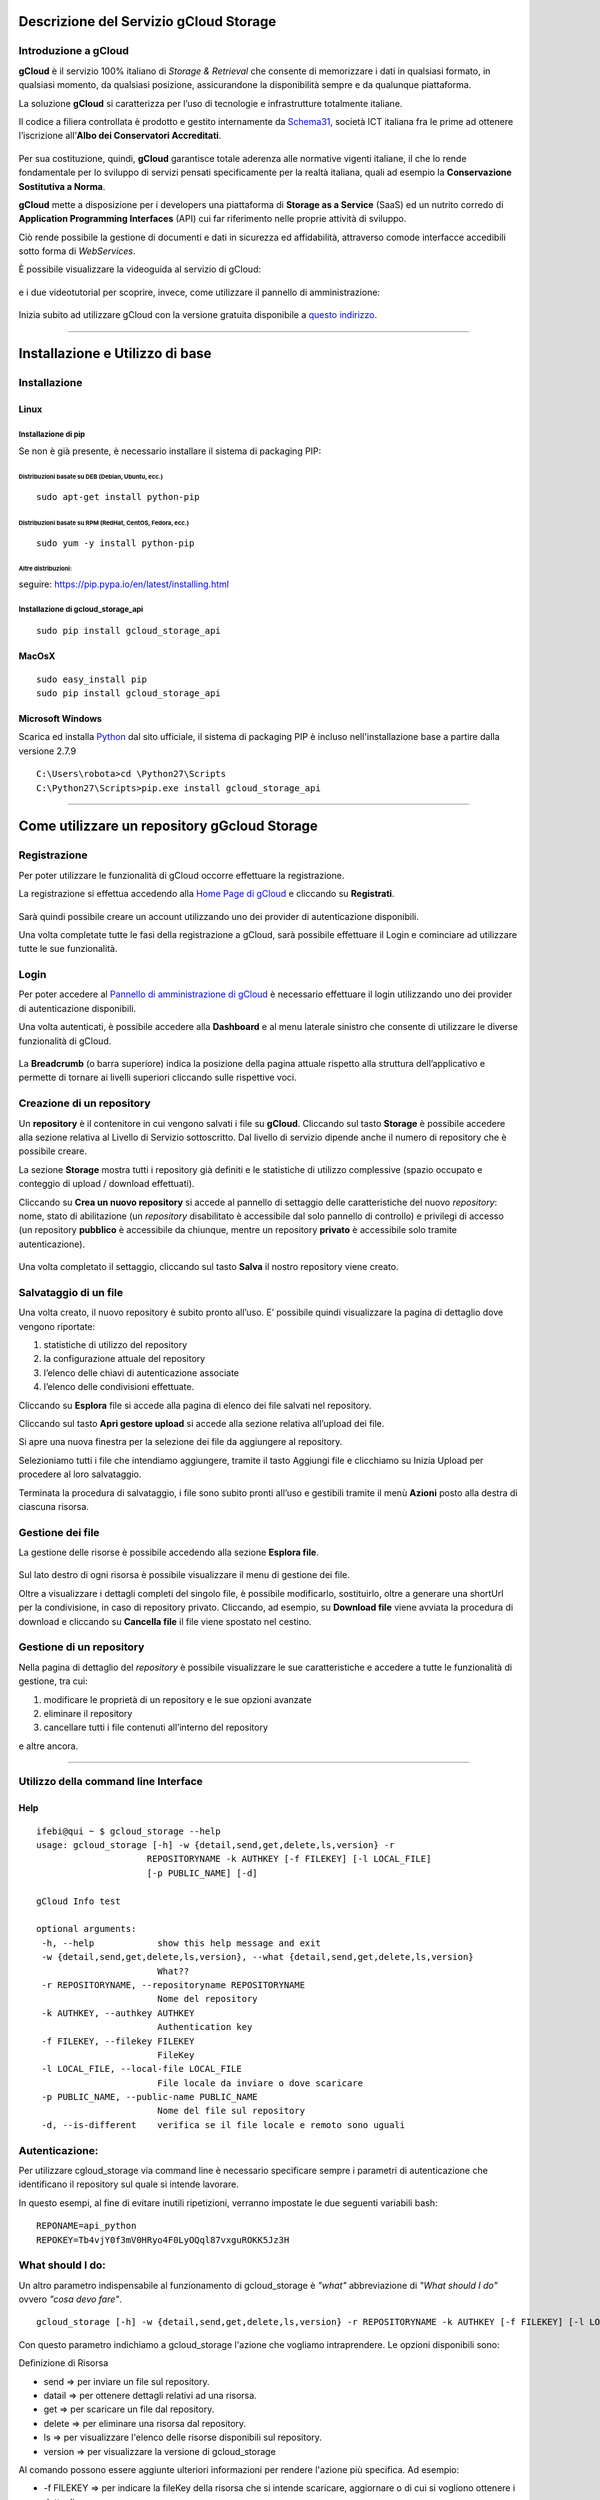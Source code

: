 Descrizione del Servizio gCloud Storage
=======================================

Introduzione a gCloud
---------------------

**gCloud** è il servizio 100% italiano di *Storage & Retrieval* che consente di memorizzare i dati in qualsiasi formato, in qualsiasi momento, da qualsiasi posizione, assicurandone la disponibilità sempre e da qualunque piattaforma.

La soluzione **gCloud** si caratterizza per l’uso di tecnologie e infrastrutture totalmente italiane. 

Il codice a filiera controllata è prodotto e gestito internamente da Schema31_, società ICT italiana fra le prime ad ottenere l’iscrizione all’**Albo dei Conservatori Accreditati**. 


    .. image:: http://storage.gcloud.schema31.it/obj/9bc45749-e211-445f-9519-0fc77d0ef5bb
        :target: http://www.schema31.it/
        :alt: Schema31


Per sua costituzione, quindi, **gCloud** garantisce totale aderenza alle normative vigenti italiane, il che lo rende fondamentale per lo sviluppo di servizi pensati specificamente per la realtà italiana, quali ad esempio la **Conservazione Sostitutiva a Norma**.

**gCloud** mette a disposizione per i developers una piattaforma di **Storage as a Service** (SaaS) ed un nutrito corredo di **Application Programming Interfaces** (API) cui far riferimento nelle proprie attività di sviluppo.

Ciò rende possibile la gestione di documenti e dati in sicurezza ed affidabilità, attraverso comode interfacce accedibili sotto forma di *WebServices*.


È possibile visualizzare la videoguida al servizio di gCloud:


    .. image:: http://storage.gcloud.schema31.it/obj/49003e17-4149-4871-9631-bb3111224ea1
        :target: https://www.youtube.com/watch?v=4JA-ZugZkFE
        :alt: Upload


e i due videotutorial per scoprire, invece, come utilizzare il pannello di amministrazione:


    .. image:: http://storage.gcloud.schema31.it/obj/b4bc4883-7551-4135-a557-e09817f25616
        :target: https://www.youtube.com/watch?v=SPBby-z1m6I
        :alt: Upload


    .. image:: http://storage.gcloud.schema31.it/obj/ffac1141-26f6-4421-806b-02a68e8fde42


    .. image:: http://storage.gcloud.schema31.it/obj/0a361b9d-af85-47fc-a545-87b5aa5ad10a
        :target: https://www.youtube.com/watch?v=SPBby-z1m6I
        :alt: Upload


Inizia subito ad utilizzare gCloud con la versione gratuita disponibile a `questo indirizzo <http://gcloud.schema31.it/#prezzo>`_.


    .. image:: http://storage.gcloud.schema31.it/obj/ffac1141-26f6-4421-806b-02a68e8fde42





.. _Schema31: http://www.schema31.it/





------------

Installazione e Utilizzo di base
================================

Installazione
-------------

Linux
''''''
Installazione di pip
^^^^^^^^^^^^^^^^^^^^
Se non è già presente, è necessario installare il sistema di packaging PIP:

Distribuzioni basate su DEB (Debian, Ubuntu, ecc.)
__________________________________________________

::

 sudo apt-get install python-pip

Distribuzioni basate su RPM (RedHat, CentOS, Fedora, ecc.)
__________________________________________________________

::

 sudo yum -y install python-pip

Altre distribuzioni:
____________________
seguire:
https://pip.pypa.io/en/latest/installing.html


Installazione di gcloud_storage_api
^^^^^^^^^^^^^^^^^^^^^^^^^^^^^^^^^^^

::

 sudo pip install gcloud_storage_api


MacOsX
''''''

::

 sudo easy_install pip
 sudo pip install gcloud_storage_api


Microsoft Windows
''''''''''''''''''
Scarica ed installa Python_ dal sito ufficiale, il sistema di packaging PIP è incluso nell'installazione base a partire dalla versione 2.7.9

.. _Python: http://www.python.org/dowload/

::

 C:\Users\robota>cd \Python27\Scripts
 C:\Python27\Scripts>pip.exe install gcloud_storage_api








------------

.. image:: http://storage.gcloud.schema31.it/obj/ffac1141-26f6-4421-806b-02a68e8fde42


Come utilizzare un repository gGcloud Storage
=============================================


.. image:: http://storage.gcloud.schema31.it/obj/ffac1141-26f6-4421-806b-02a68e8fde42


Registrazione
-------------

Per poter utilizzare le funzionalità di gCloud occorre effettuare la registrazione.

La registrazione si effettua accedendo alla `Home Page di gCloud <http://gcloud.schema31.it>`_ e cliccando su **Registrati**.


	.. image:: http://storage.gcloud.schema31.it/obj/1402ba0a-99f7-417e-b57b-e85410547563
		:target: http://gcloud.schema31.it
		:alt: gCloud


Sarà quindi possibile creare un account utilizzando uno dei provider di autenticazione disponibili.

Una volta completate tutte le fasi della registrazione a gCloud, sarà possibile effettuare il Login e cominciare ad utilizzare tutte le sue funzionalità.


.. image:: http://storage.gcloud.schema31.it/obj/ffac1141-26f6-4421-806b-02a68e8fde42


Login
-----

Per poter accedere al `Pannello di amministrazione di gCloud <http://admin.gcloud.schema31.it>`_ è necessario effettuare il login utilizzando uno dei provider di autenticazione disponibili.

Una volta autenticati, è possibile accedere alla **Dashboard** e al menu laterale sinistro che consente di utilizzare le diverse funzionalità di gCloud. 


	.. image:: http://storage.gcloud.schema31.it/obj/302f4b5b-c65f-4dc9-b000-6c2da0b0b0c4
	   :alt: dashboard


La **Breadcrumb** (o barra superiore) indica la posizione della pagina attuale rispetto alla struttura dell’applicativo e permette di tornare ai livelli superiori cliccando sulle rispettive voci.  


	.. image::  http://storage.gcloud.schema31.it/obj/f6770f5a-e922-4a8e-bffd-4956bcafa5ba


Creazione di un repository
--------------------------

Un **repository** è il contenitore in cui vengono salvati i file su **gCloud**.
Cliccando sul tasto **Storage** è possibile accedere alla sezione relativa al Livello di Servizio sottoscritto.
Dal livello di servizio dipende anche il numero di repository che è possibile creare.

La sezione **Storage** mostra tutti i repository già definiti e le statistiche di utilizzo complessive (spazio occupato e conteggio di upload / download effettuati).

Cliccando su **Crea un nuovo repository** si accede al pannello di settaggio delle caratteristiche del nuovo *repository*: nome, stato di abilitazione (un *repository* disabilitato è accessibile dal solo pannello di controllo) e privilegi di accesso (un repository **pubblico** è accessibile da chiunque, mentre un repository **privato** è accessibile solo tramite autenticazione).


	.. image:: http://storage.gcloud.schema31.it/obj/6a604c10-7873-4a5a-9d47-ebdf937b6caf
	   :alt: newRepository


Una volta completato il settaggio, cliccando sul tasto **Salva** il nostro repository viene creato.


	.. image:: http://storage.gcloud.schema31.it/obj/f6770f5a-e922-4a8e-bffd-4956bcafa5ba


Salvataggio di un file
----------------------

Una volta creato, il nuovo repository è subito pronto all’uso.
E’ possibile quindi visualizzare la pagina di dettaglio dove vengono riportate:

1. statistiche di utilizzo del repository
2. la configurazione attuale del repository
3. l’elenco delle chiavi di autenticazione associate
4. l’elenco delle condivisioni effettuate. 


Cliccando su **Esplora** file si accede alla pagina di elenco dei file salvati nel repository.

Cliccando sul tasto **Apri gestore upload** si accede alla sezione relativa all’upload dei file.

Si apre una nuova finestra per la selezione dei file da aggiungere al repository.

Selezioniamo tutti i file che intendiamo aggiungere, tramite il tasto Aggiungi file e clicchiamo su Inizia Upload per procedere al loro salvataggio.

Terminata la procedura di salvataggio, i file sono subito pronti all’uso e gestibili tramite il menù **Azioni** posto alla destra di ciascuna risorsa.


	.. image:: http://storage.gcloud.schema31.it/obj/f6770f5a-e922-4a8e-bffd-4956bcafa5ba


Gestione dei file
-----------------

La gestione delle risorse è possibile accedendo alla sezione **Esplora file**.


	.. image:: http://storage.gcloud.schema31.it/obj/3ab189a6-9202-46d8-9ca7-30f1222da913
	    :alt: Upload


Sul lato destro di ogni risorsa è possibile visualizzare il menu di gestione dei file.

Oltre a visualizzare i dettagli completi del singolo file, è possibile modificarlo, sostituirlo, oltre a generare una shortUrl per la condivisione, in caso di repository privato. Cliccando, ad esempio, su **Download file** viene avviata la procedura di download e cliccando su **Cancella file** il file viene spostato nel cestino.


	.. image:: http://storage.gcloud.schema31.it/obj/f6770f5a-e922-4a8e-bffd-4956bcafa5ba


Gestione di un repository
--------------------------

Nella pagina di dettaglio del *repository* è possibile visualizzare le sue caratteristiche e accedere a tutte le funzionalità di gestione, tra cui:

1. modificare le proprietà di un repository e le sue opzioni avanzate
2. eliminare il repository
3. cancellare tutti i file contenuti all’interno del repository

e altre ancora.


	.. image:: http://storage.gcloud.schema31.it/obj/88993db0-73f8-4190-9379-92226ef23b83
	   :alt: repository





------------

.. image:: http://storage.gcloud.schema31.it/obj/ffac1141-26f6-4421-806b-02a68e8fde42


Utilizzo della command line Interface
--------------------------------------

Help
''''
::

 ifebi@qui ~ $ gcloud_storage --help
 usage: gcloud_storage [-h] -w {detail,send,get,delete,ls,version} -r
                      REPOSITORYNAME -k AUTHKEY [-f FILEKEY] [-l LOCAL_FILE]
                      [-p PUBLIC_NAME] [-d]

 gCloud Info test

 optional arguments:
  -h, --help            show this help message and exit
  -w {detail,send,get,delete,ls,version}, --what {detail,send,get,delete,ls,version}
                        What??
  -r REPOSITORYNAME, --repositoryname REPOSITORYNAME
                        Nome del repository
  -k AUTHKEY, --authkey AUTHKEY
                        Authentication key
  -f FILEKEY, --filekey FILEKEY
                        FileKey
  -l LOCAL_FILE, --local-file LOCAL_FILE
                        File locale da inviare o dove scaricare
  -p PUBLIC_NAME, --public-name PUBLIC_NAME
                        Nome del file sul repository
  -d, --is-different    verifica se il file locale e remoto sono uguali


.. image:: http://storage.gcloud.schema31.it/obj/ffac1141-26f6-4421-806b-02a68e8fde42


Autenticazione:
---------------

Per utilizzare cgloud_storage via command line è necessario specificare sempre i parametri di autenticazione che identificano il repository sul quale si intende lavorare.

In questo esempi, al fine di evitare inutili ripetizioni, verranno impostate le due seguenti variabili bash:

::

 REPONAME=api_python
 REPOKEY=Tb4vjY0f3mV0HRyo4F0LyOQql87vxguROKK5Jz3H


.. image:: http://storage.gcloud.schema31.it/obj/ffac1141-26f6-4421-806b-02a68e8fde42


What should I do:
-----------------

Un altro parametro indispensabile al funzionamento di gcloud_storage è *"what"* abbreviazione di *"What should I do"* ovvero *"cosa devo fare"*. 

::

 gcloud_storage [-h] -w {detail,send,get,delete,ls,version} -r REPOSITORYNAME -k AUTHKEY [-f FILEKEY] [-l LOCAL_FILE] [-p PUBLIC_NAME] [-d]


Con questo parametro indichiamo a gcloud_storage l'azione che vogliamo intraprendere.
Le opzioni disponibili sono:

Definizione di Risorsa


* send => per inviare un file sul repository.
* datail => per ottenere dettagli relativi ad una risorsa.
* get => per scaricare un file dal repository.
* delete => per eliminare una risorsa dal repository.

* ls => per visualizzare l'elenco delle risorse disponibili sul repository.
* version => per visualizzare la versione di gcloud_storage


Al comando possono essere aggiunte ulteriori informazioni per rendere l'azione più specifica.
Ad esempio:

* -f FILEKEY => per indicare la fileKey della risorsa che si intende scaricare, aggiornare o di cui si vogliono ottenere i dettagli
* -l LOCAL_FILE => per indicare il file locale che si intende inviare
* -p PUBLIC_NAME => per indicare il nome pubblico con cui eventualmente salvare su gCloud la risorsa
* -d => per indicare se la versione corrente di un file e la versione precedente debbano avere md5 diverso oppure no


.. image:: http://storage.gcloud.schema31.it/obj/ffac1141-26f6-4421-806b-02a68e8fde42


Metodo ls
''''''''''''''''

Questo metodo viene usato per ottenere informazioni sulle risorse contenute nel repository di riferimento.

::

 gcloud_storage -r $REPONAME -k $REPOKEY -w ls


Il risultato di questo comando è l'elenco delle risorse contenute nel repository e dei dettagli di ciascuna di esse.

::

 [{u'fileSHA256': u'4a22e51989663379723b4c32f7ce43bb40dcc5a815a3d4a997e9387467b1e98c'
 u'updateTime': u'2015-07-03 14:38:25'
 u'friendlyUrl': u'http://storage.gcloud.schema31.it/obj/51e6b534-56ed-4498-877c-866e71369fd1'
 u'fileVersion': u'1'
 u'fileMimeType': u'application/octet-stream'
 u'fileKey': u'51e6b534-56ed-4498-877c-866e71369fd1'
 u'creationTime': u'2015-07-03 14:38:25'
 u'fileMD5': u'22edda34bb4b56c23026b9250a1e71de'
 u'fileName': u'a.jpg'
 u'fileSize': u'225813'
 u'linkUrl': u'http://storage.gcloud.schema31.it/dispatch/51e6b534-56ed-4498-877c-866e71369fd1'
 u'isDeleted': u'0'}

 {u'fileSHA256': u'4a22e51989663379723b4c32f7ce43bb40dcc5a815a3d4a997e9387467b1e98c'
 u'updateTime': u'2015-07-03 12:50:04'
 u'friendlyUrl': u'http://storage.gcloud.schema31.it/obj/b4c89b34-1b8b-4538-9301-1bc96476c461'
 u'fileVersion': u'2'
 u'fileMimeType': u'application/octet-stream'
 u'fileKey': u'b4c89b34-1b8b-4538-9301-1bc96476c461'
 u'creationTime': u'2015-07-03 12:50:04'
 u'fileMD5': u'22edda34bb4b56c23026b9250a1e71de'
 u'fileName': u'a.jpg'
 u'fileSize': u'225813'
 u'linkUrl': u'http://storage.gcloud.schema31.it/dispatch/b4c89b34-1b8b-4538-9301-1bc96476c461'
 u'isDeleted': u'0'}]



.. image:: http://storage.gcloud.schema31.it/obj/ffac1141-26f6-4421-806b-02a68e8fde42


Metodo send
''''''''''''''''

Per effettuare l'upload di un file direttamente su gCloud usando la riga di comando si utilizza il metodo **send**.


Esistono diversi possibili utilizzi di questo metodo, a seconda se si voglia caricare un nuovo file, una nuova versione di un file esistente o caricare un file impostando un nome pubblico diverso da quello originale.

Per caricare un file su gCloud si usa:

::

 gcloud_storage -r $REPONAME -k $REPOKEY -w send -l a.jpg


Per creare una nuova versione di un file preesistente si usa:

::

 gcloud_storage -r $REPONAME -k $REPOKEY -w send -f 'b4c89b34-1b8b-4538-9301-1bc96476c461' -l a.jpg


In questo caso occorre specificare la fileKey della risorsa che intendiamo aggiornare.
Il file che viene inviato andrà a sostituire il file che possiede la fileKey indicata, diventandone così una nuova versione.

Aggiungendo il comando

::

 gcloud_storage -r $REPONAME -k $REPOKEY -w send -f 'b4c89b34-1b8b-4538-9301-1bc96476c461' -l a.jpg -d


è possibile specificare che l'aggiornamento del file deve avvenire solo ed esclusivamente a patto che l'ultima versione online e quella locale siano diverse.


Nel caso in cui si voglia inviare un file indicando un nome pubblico diverso da quello originale, si può usare il comando:

::

 gcloud_storage -r $REPONAME -k $REPOKEY -w send -l a.jpg -p b.jpg


In questo modo il file sarà salvato su gCloud con il nome pubblico che si è specificato e non con il suo nome originale.



.. image:: http://storage.gcloud.schema31.it/obj/ffac1141-26f6-4421-806b-02a68e8fde42


Metodo detail
''''''''''''''''

Il metodo **detail** consente di ottenere tutte le informazioni del file inviato:

::

 gcloud_storage -r $REPONAME -k $REPOKEY -w detail [-f FILEKEY] [-l LOCAL_FILE] [-p PUBLIC_NAME]


Per ottenere i dettagli del file occorre indicarne, a seconda delle preferenze, la fileKey, il nome del file o il nome pubblico con cui lo si è salvato nel repository.


::

 [{u'fileSHA256': u'4a22e51989663379723b4c32f7ce43bb40dcc5a815a3d4a997e9387467b1e98c'
 u'updateTime': u'2015-07-03 10:43:01'
 u'friendlyUrl': u'http://storage.gcloud.schema31.it/obj/b4c89b34-1b8b-4538-9301-1bc96476c461'
 u'fileVersion': u'1'
 u'fileMimeType': u'application/octet-stream'
 u'fileKey': u'b4c89b34-1b8b-4538-9301-1bc96476c461'
 u'creationTime': u'2015-07-03 10:43:01'
 u'fileMD5': u'22edda34bb4b56c23026b9250a1e71de'
 u'fileName': u'a.jpg'
 u'fileSize': u'225813'
 u'linkUrl': u'http://storage.gcloud.schema31.it/dispatch/b4c89b34-1b8b-4538-9301-1bc96476c461'
 u'isDeleted': u'0'}]


Il risultato di questo metodo è l'elenco di tutte le caratteristiche del file.


.. image:: http://storage.gcloud.schema31.it/obj/ffac1141-26f6-4421-806b-02a68e8fde42


Metodo get
''''''''''''''''

Il metodo **get** viene usato per scaricare un determinato file dal repository.


::

 gcloud_storage -r $REPONAME -k $REPOKEY -w get -f 'b4c89b34-1b8b-4538-9301-1bc96476c461' [-l LOCAL_FILE] [-p PUBLIC_NAME]


In questo caso occorre indicare obbligatoriamente la fileKey della risorsa che si intende scaricare e, a seconda delle preferenze, il nome oppure il nome pubblico.


.. image:: http://storage.gcloud.schema31.it/obj/ffac1141-26f6-4421-806b-02a68e8fde42


Metodo delete
''''''''''''''''

Per cancellare una risorsa contenuta nel repository si può usare il metodo **delete**.

::

 gcloud_storage -r $REPONAME -k $REPOKEY -w delete -f 'b4c89b34-1b8b-4538-9301-1bc96476c461'


Questo metodo richiede che nel comando sia obbligatoriamente indicata del file che si intende eliminare.


.. image:: http://storage.gcloud.schema31.it/obj/ffac1141-26f6-4421-806b-02a68e8fde42


Metodo version
''''''''''''''''

Il metodo **version** consente di ottenere informazioni sulla versione corrente di un file.

::

 gcloud_storage -r $REPONAME -k $REPOKEY -w version [-l LOCAL_FILE] [-p PUBLIC_NAME]


In questo caso occorre indicare obbligatoriamente la fileKey del file di cui si intende conoscere la versione e, in aggiunta a seconda delle preferenze, il nome del file oppure il suo nome pubblico.



  .. image:: http://storage.gcloud.schema31.it/obj/ffac1141-26f6-4421-806b-02a68e8fde42








------------

.. image:: http://storage.gcloud.schema31.it/obj/ffac1141-26f6-4421-806b-02a68e8fde42


Credits
=======


	.. image:: http://storage.gcloud.schema31.it/obj/9bc45749-e211-445f-9519-0fc77d0ef5bb
			:target: http://www.schema31.it/
			:alt: Schema31

Schema31 è una dinamica azienda italiana in rapida crescita specializzata  nella consulenza in analisi di processo, lo sviluppo dei sistemi e l’ingegneria informatica.  

La Società dispone di una speciale combinazione di competenze in ambito Process Analisys/Change Management ed Information/Communication Technology (ICT) che le consente di  assistere e supportare efficacemente Clienti Enterprise (sia pubblici che privati) a governare le proprie attività, e di realizzare per essi procedure e sistemi applicativi etici e sicuri.


.. image:: http://storage.gcloud.schema31.it/obj/ffac1141-26f6-4421-806b-02a68e8fde42


gCloud
------


Il cloud 100% italiano aderente alle normative vigenti e certificato AgID per ospitare la conservazione a norma dei documenti.

**L'unico Cloud 100% italiano**
    gCLoud si caraterizza univocamente per il suo affidamento su tecnologie e infrastrutture totalmente italiane, basate su una localizzazione dei dati specificatamente residente sul comprensorio geografico nazionale.

**Inattacabilità dei dati**
    Il nostro codice a filiera controllata è prodotto e gestito internamente, e garantisce una totale aderenza alle normative vigenti italiane. Questa assoluta certificazione ne garantisce l'inattaccabilità per i tuoi dati.

**Massima interoperabilità**
    L'utilizzo di protocolli standard per la realizzazione del software ne garantisce l'integrazione con tutte le più comuni piattaforme.


.. image:: http://storage.gcloud.schema31.it/obj/ffac1141-26f6-4421-806b-02a68e8fde42





